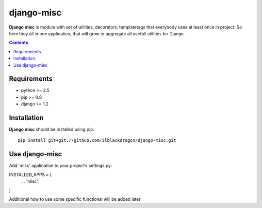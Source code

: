 ..   -*- mode: rst -*-

django-misc
##############

**Django misc** is module with set of utilities, decorators, templatetags that everybody uses at least once in project.
So here they all in one application, that will grow to aggregate all usefull utilities for Django.

.. contents::

Requirements
-------------

- python >= 2.5
- pip >= 0.8
- django >= 1.2

Installation
------------

**Django misc** should be installed using pip: ::

    pip install git+git://github.com/ilblackdragon/django-misc.git


Use django-misc
------------

Add 'misc' application to your project's settings.py:

INSTALLED_APPS = (
    ...
    'misc', 
)

Additional how to use some specific functional will be added later